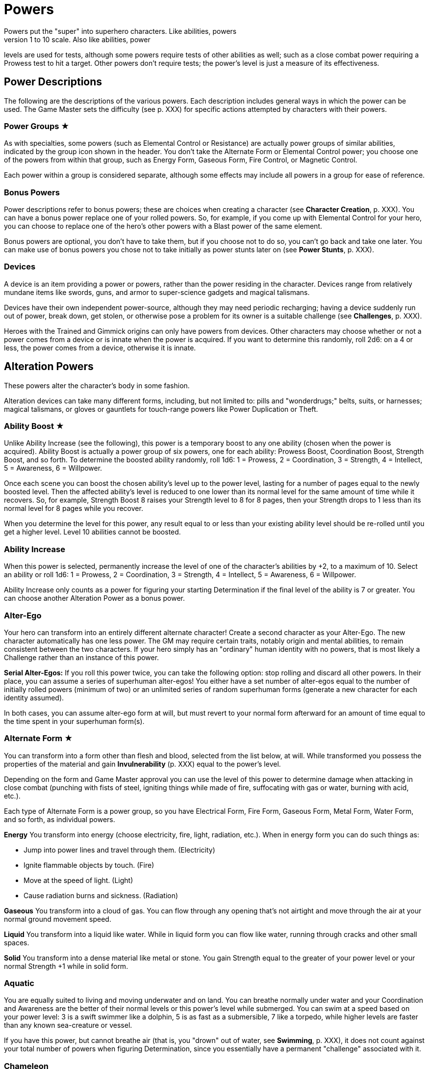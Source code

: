 = Powers
Powers put the "super" into superhero characters. Like abilities, powers
have levels rated on the 1 to 10 scale. Also like abilities, power
levels are used for tests, although some powers require tests of other
abilities as well; such as a close combat power requiring a Prowess test
to hit a target. Other powers don't require tests; the power's level is
just a measure of its effectiveness.

[[power_descriptions]]
== Power Descriptions

The following are the descriptions of the various powers. Each
description includes general ways in which the power can be used. The
Game Master sets the difficulty (see p. XXX) for specific actions
attempted by characters with their powers.

[[power_groups]]
=== Power Groups ★

As with specialties, some powers (such as Elemental Control or
Resistance) are actually power groups of similar abilities, indicated by
the group icon shown in the header. You don't take the Alternate Form or
Elemental Control power; you choose one of the powers from within that
group, such as Energy Form, Gaseous Form, Fire Control, or Magnetic
Control.

Each power within a group is considered separate, although some effects
may include all powers in a group for ease of reference.

[[bonus_powers]]
=== Bonus Powers

Power descriptions refer to bonus powers; these are choices when
creating a character (see *Character Creation*, p. XXX). You can have a
bonus power replace one of your rolled powers. So, for example, if you
come up with Elemental Control for your hero, you can choose to replace
one of the hero's other powers with a Blast power of the same element.

Bonus powers are optional, you don't have to take them, but if you
choose not to do so, you can't go back and take one later. You can make
use of bonus powers you chose not to take initially as power stunts
later on (see *Power Stunts*, p. XXX).

=== Devices

A device is an item providing a power or powers, rather than the power
residing in the character. Devices range from relatively mundane items
like swords, guns, and armor to super-science gadgets and magical
talismans.

Devices have their own independent power-source, although they may need
periodic recharging; having a device suddenly run out of power, break
down, get stolen, or otherwise pose a problem for its owner is a
suitable challenge (see *Challenges*, p. XXX).

Heroes with the Trained and Gimmick origins can only have powers from
devices. Other characters may choose whether or not a power comes from a
device or is innate when the power is acquired. If you want to determine
this randomly, roll 2d6: on a 4 or less, the power comes from a device,
otherwise it is innate.

[[alteration_powers]]
== Alteration Powers

These powers alter the character's body in some fashion.

Alteration devices can take many different forms, including, but not
limited to: pills and "wonderdrugs;" belts, suits, or harnesses; magical
talismans, or gloves or gauntlets for touch-range powers like Power
Duplication or Theft.

[[ability_boost]]
=== Ability Boost ★

Unlike Ability Increase (see the following), this power is a temporary
boost to any one ability (chosen when the power is acquired). Ability
Boost is actually a power group of six powers, one for each ability:
Prowess Boost, Coordination Boost, Strength Boost, and so forth. To
determine the boosted ability randomly, roll 1d6: 1 = Prowess, 2 =
Coordination, 3 = Strength, 4 = Intellect, 5 = Awareness, 6 = Willpower.

Once each scene you can boost the chosen ability's level up to the power
level, lasting for a number of pages equal to the newly boosted level.
Then the affected ability's level is reduced to one lower than its
normal level for the same amount of time while it recovers. So, for
example, Strength Boost 8 raises your Strength level to 8 for 8 pages,
then your Strength drops to 1 less than its normal level for 8 pages
while you recover.

When you determine the level for this power, any result equal to or less
than your existing ability level should be re-rolled until you get a
higher level. Level 10 abilities cannot be boosted.

[[ability_increase]]
=== Ability Increase

When this power is selected, permanently increase the level of one of
the character's abilities by +2, to a maximum of 10. Select an ability
or roll 1d6: 1 = Prowess, 2 = Coordination, 3 = Strength, 4 = Intellect,
5 = Awareness, 6 = Willpower.

Ability Increase only counts as a power for figuring your starting
Determination if the final level of the ability is 7 or greater. You can
choose another Alteration Power as a bonus power.

[[alter_ego]]
=== Alter-Ego

Your hero can transform into an entirely different alternate character!
Create a second character as your Alter-Ego. The new character
automatically has one less power. The GM may require certain traits,
notably origin and mental abilities, to remain consistent between the
two characters. If your hero simply has an "ordinary" human identity
with no powers, that is most likely a Challenge rather than an instance
of this power.

*Serial Alter-Egos:* If you roll this power twice, you can take the
following option: stop rolling and discard all other powers. In their
place, you can assume a series of superhuman alter-egos! You either have
a set number of alter-egos equal to the number of initially rolled
powers (minimum of two) or an unlimited series of random superhuman
forms (generate a new character for each identity assumed).

In both cases, you can assume alter-ego form at will, but must revert to
your normal form afterward for an amount of time equal to the time spent
in your superhuman form(s).

[[alternate_form]]
=== Alternate Form ★

You can transform into a form other than flesh and blood, selected from
the list below, at will. While transformed you possess the properties of
the material and gain *Invulnerability* (p. XXX) equal to the power's
level.

Depending on the form and Game Master approval you can use the level of
this power to determine damage when attacking in close combat (punching
with fists of steel, igniting things while made of fire, suffocating
with gas or water, burning with acid, etc.).

Each type of Alternate Form is a power group, so you have Electrical
Form, Fire Form, Gaseous Form, Metal Form, Water Form, and so forth, as
individual powers.

*Energy* You transform into energy (choose electricity, fire, light,
radiation, etc.). When in energy form you can do such things as:

* Jump into power lines and travel through them. (Electricity)
* Ignite flammable objects by touch. (Fire)
* Move at the speed of light. (Light)
* Cause radiation burns and sickness. (Radiation)

*Gaseous* You transform into a cloud of gas. You can flow through any
opening that's not airtight and move through the air at your normal
ground movement speed.

*Liquid* You transform into a liquid like water. While in liquid form
you can flow like water, running through cracks and other small spaces.

*Solid* You transform into a dense material like metal or stone. You
gain Strength equal to the greater of your power level or your normal
Strength +1 while in solid form.

=== Aquatic

You are equally suited to living and moving underwater and on land. You
can breathe normally under water and your Coordination and Awareness are
the better of their normal levels or this power's level while submerged.
You can swim at a speed based on your power level: 3 is a swift swimmer
like a dolphin, 5 is as fast as a submersible, 7 like a torpedo, while
higher levels are faster than any known sea-creature or vessel.

If you have this power, but cannot breathe air (that is, you "drown" out
of water, see *Swimming*, p. XXX), it does not count against your total
number of powers when figuring Determination, since you essentially have
a permanent "challenge" associated with it.

=== Chameleon

Your body, as well as worn or carried items, can change color, allowing
you to blend into your surroundings. This is similar to *Invisibility*
(see p. XXX), except it is easier to detect; anyone searching for you
makes an Awareness test against a difficulty equal to your Chameleon
power level. If the Awareness test fails, you remain hidden.

=== Density

You can control your body's density, increasing it to become heavier,
stronger, and tougher, but slower.

When your power is active, your Strength equals your Density level or
your normal Strength +1, whichever is greater, and you gain
Invulnerability equal to your Density level.

However, your Coordination equals the lower of your normal level or 10
minus your Density level, and at Density 10, you are unable to move
without making a Willpower (10) test, which allows you to move a few
steps.

If you have Density, you can choose Phasing as a bonus power,
representing the ability to both increase and decrease your density.

[[duplication_x2]]
=== Duplication (x2)

You can produce exact duplicates of yourself out of nowhere. You can
create a number of duplicates equal to your power level, so one
duplicate with Duplication 1, two with Duplication 2, and so forth. (The
power to create virtually unlimited duplicates is off the scale.)

Duplicates have the same traits as you, except they lack this power
(duplicates cannot themselves create duplicates). You and your
duplicates share the same "pool" of Determination, like a team (see
*Team Determination*, p. XXX). Duplicates act as independent characters,
although the GM may want to use the guidelines for cooperation with a
group of duplicates (see *Combining Abilities*, p. XXX).

A dead or unconscious duplicate disappears. If you are knocked out or
killed, all your duplicates disappear as well.

[[extra_body_parts]]
=== Extra Body Parts ★

You have additional body parts, either a completely new part (such as a
tail) or more of an existing part (like four arms instead of two).
Choose one of the following options or roll 2d6:

[cols=",,",options="header",]
|===
||Roll ||Body Part ||Benefit
|2–3 |Carapace |You have a hard shell, granting Invulnerability equal to
your power level.

|4–5 |Claws |You have the Strike power at a level equal to your power
level.

|6 |Extra Arms |You have the Fast Attack power at a level equal to your
power level.

|7 |Extra Legs |You can move faster, using your power level for your
speed like the Super-Speed power.

|8 |Tail |You can use your tail as if it were an extra arm. You gain the
Fast Attack power at a level equal to your power level.

|9–10 |Tentacles |You have powerful tentacles with Strength equal to
your power level. They might grow out of your shoulders, back, or sides,
or even be made up of long, prehensile hair.

|11–12 |Wings |You gain the Flight power at a level equal to your power
level.
|===

=== Growth

You can grow larger at will, increasing your strength and toughness, but
also becoming easier to notice and hit.

While enlarged, your Strength level becomes the greater of your power
level or your normal Strength +1 and you gain Invulnerability equal to
your power level.

Your height is based on your Growth level, as shown on the table, and
you have a penalty to your defense based on your increased size, since
it's easier for opponents to hit you.

[cols=",,",options="header",]
|===
||Level ||Height ||Defense
|1 |9 feet |-0
|2 |12 feet |-1
|3 |15 feet |-1
|4 |18 feet |-1
|5 |21 feet |-1
|6 |24 feet |-2
|7 |27 feet |-2
|8 |30 feet |-2
|9 |60 feet |-3
|10 |120 feet |-3
|===

=== Invisibility

You can become invisible at will. Sound, scent, heavy rain, and similar
methods can still give away your presence and location.

You can also attempt to turn objects or even other characters invisible
by touching them. Roll an Invisibility (5) test, with success the item
or character becomes invisible and remains so as long as you are
touching it. Use your power level to determine the maximum mass of an
object you can affect, as if you were trying to lift it (see *Lifting*,
p. XXX).

You can choose Invisibility Ray as a bonus power, allowing you to make
other things (and people) invisible at a distance.

=== Phasing

You can become less substantial, transforming into ectoplasm, altering
your density or atomic valence, or perhaps phasing out of the physical
world in some fashion. You gain Immunity to physical attack and can pass
harmlessly through solid objects. Make a power test to pass through
energy fields (like a force field) with a Difficulty equal to the
field's level. You're also unable to physically affect the world while
you are out-of-phase, although you can still use mental powers, and they
may be used on you.

As a bonus power, you can use an offensive power you possess to affect
the physical world while you are out-of-phase. However, you must in turn
choose some effect that works on you even while you are phasing.

[[material_duplication_x2]]
=== Material Duplication (x2)

By touching a substance or energy you can take on its properties like
the Alternate Form power (p. XXX), except you can assume different
alternate forms, but only by touching the appropriate material or energy
first.

If you choose to do nothing in your panel except duplicate the
properties of an incoming attack, you become immune to that attack and
take on its form. So, for example, if you choose to adapt and are hit
with a flame-thrower, you assume a fire form and the flame-thrower
attack has no effect. If you're hit with multiple attacks in a page, you
choose which (if any) you duplicate. Attacks with no material or energy
qualities -- such as Life Drain or Mental Blast -- are impossible to
duplicate.

[[power_duplication_x2]]
=== Power Duplication (x2)

By touching another character, you can duplicate their powers and use
them yourself.

You gain all the target's powers at their existing level or your Power
Duplication level, whichever is less. So if you have Power Duplication
4, any powers you duplicate are limited to a level no greater than 4.

You retain any duplicated powers until you choose to duplicate another
set or you are rendered unconscious, in which case you lose any
previously duplicated powers.

As a bonus power, you can duplicate the powers of two subjects at the
same time, but only the highest level of any given power applies. Each
additional bonus power allows you to duplicate an additional subject.
You must still touch the subjects one at a time to duplicate their
powers.

[[power_theft_x2]]
=== Power Theft (x2)

By touching another character, you can steal their powers and use them
yourself!

Subtract your power level from the levels of all the target's powers.
You gain the powers at that level (the lesser of your Power Theft level
and the target's original level). The target retains any remaining power
level. So if you have Power Theft 4 and touch a target with Fire Control
7, you gain Fire Control 4 and your target retains Fire Control 3. If
your power level exceeds the subject's power, you gain it at the
target's level and the target loses it entirely. Multiple touches have a
cumulative effect, until all of the target's power levels are gone (at
which point there is no more left for you to steal).

You retain the stolen powers for ten times your Power Theft level in
pages. Then you lose 1 level from each stolen power per page, and your
target regains 1 level per page, until the stolen powers are completely
gone.

You can steal powers from multiple targets, but only the highest level
of any given power applies.

As a bonus power, you can make a power theft attack at extended range.
You must make a Coordination test to hit the target of your attack.

=== Shrinking

You can become smaller at will, down to a minimum height as shown on the
table on the next page.

When using Shrinking your Strength level is unaffected. You also gain
the modifier listed on the table as a bonus to defense and attack tests
against normal-sized opponents.

*Microscopic Size:* At Shrinking 9+ you can reduce your size below that
visible to the naked eye, down to the microscopic or even atomic or
sub-atomic levels. You essentially exist in a separate "world" on
another scale. You no longer interact directly with the larger world and
your Strength is limited to interacting with things at the same scale.
On the other hand, at microscopic and smaller sizes you can do things
like slip through tiny openings or even between molecules (at atomic
size).

At the GM's discretion, you might even be able to reduce "below" the
sub-atomic to enter a "microuniverse" or similar alternate reality. This
could be considered a bonus power, depending on the setting.

*Growth Momentum:* As a bonus power, you can enlarge rapidly under a
target, using the momentum of your growth to enhance an attack; add the
modifier for your Shrinking level given on the table as a bonus to your
unarmed damage (with a maximum of +3).

[cols=",,",options="header",]
|===
||Level ||Size ||Modifier
|1 |4 feet |+0
|2 |3 feet |+0
|3 |2 feet |+1
|4 |1 foot |+1
|5 |6 inches |+2
|6 |3 inches |+2
|7 |1 inch |+3
|8 |insect |+3
|9 |microscopic |—
|10 |atomic |—
|===

=== Stretching

Your body and limbs can stretch, allowing you to reach or attack someone
out to extended distance (see *Distance*, p. XXX). Use the lower of your
normal ability or your Stretching level when you extend your reach, so
abilities greater than your Stretching level are reduced to that level,
to reflect the difficulty of doing things at an extended distance. The
GM may require a Stretching test for extreme distances or uses of your
ability.

You can choose Invulnerability (representing your body's extreme
flexibility) as a bonus power.

[[transformation_x2]]
=== Transformation (x2)

You can transform into other things (animals, other characters, objects)
although you retain your normal mass (unless you also have Growth or
Shrinking).

You gain the physical properties of the assumed form, up to your
Transformation power level. Turning into other people doesn't grant you
their powers, however. For that, see Power Duplication (p. XXX).

If convincingly imitating a particular form is an issue, your
Transformation power level is the difficulty for an Awareness test to
notice something amiss.

You _must_ have a limitation on your Transformation power. Choose one of
the following or work out a similar suitable limitation with the Game
Master:

* You're limited to turning into a particular type of shape, such as
only animals, machines, humanoids, and so forth.
* You do not gain the physical properties of the forms you assume, just
their appearance; you can look like a brick wall, but you're not as
strong or tough as one.
* You have a "tell" that's always apparent, such as an inability to
change color or texture, or having a version of your normal face always
visible, making your power less useful for disguising yourself without
using other measures, such as make-up.

You can choose Growth, Shrinking, or Stretching as bonus powers,
expanding your control over your form.

[[control_powers]]
== Control Powers

Control powers provide control over different energies, elements,
forces, or materials.

Control Devices often take the form of directed items: guns, wands, and
other sorts of things you can point at a target. They can also be worn
items like a crown, circlet, or helm, a ring, or a pair of gloves.

[[alteration_ray]]
=== Alteration Ray ★

This power group is made up of Alteration Powers you can use on others
rather than yourself (see *Alteration Powers*). Choose an option from
the list below, or roll 1d6.

[cols=",,",options="header",]
|===
||Roll ||Type ||Effect
|1 |Density Ray |You increase the target's density.

|2 |Growth Ray |You enlarge the target.

|3 |Invisibility Ray |You make the target invisible.

|4 |Phasing Ray |You make the target intangible.

|5 |Shrinking Ray |You shrink the target.

|6 |Transformation Ray |You transform the target into a different shape,
like a use of Transformation.
|===

You have to make a Coordination test to affect the target. A successful
hit subjects the target to the effect of the Alteration Power. See the
individual power descriptions for details.

=== Animation

You can endow inanimate objects with the ability to move and act on your
command. Objects have Strength equal to their Strength (see *Bending &
Breaking*, p. XXX), Prowess and Coordination equal to your power level,
and Stamina equal to their Strength. They have no mental abilities. The
attacks and movement abilities of animated objects depend on their shape
and size, but are generally based on their new Strength and
Coordination. You can only animate objects with Strength of your power
level or less, and weighing no more than Strength of your power level
could lift (see *Lifting*, p. XXX).

[[elemental_control]]
=== Elemental Control ★

This power group includes abilities to control different elements. Each
type constitutes a separate power: Air Control, Darkness Control, and so
forth. Choose one of the listed options or roll 2d6, the first die
indicating one of the first six or one of the second six, the second die
indicating which of those six options is selected.

You can only manipulate an existing source of the element; you do not
possess the ability to spontaneously create it. The GM may limit your
effective power level based on the amount of the element available for
you to control. Light Control is limited in areas of dim illumination,
for example, and useless in complete darkness. Clever foes may try to
cut you off from your element to weaken you or render you powerless.

Choose two of the following power effects you can perform with your
Elemental Control. You can acquire the others as bonus powers:

*Attacking:* You can wield your element as an attack, like a Blast (p.
XXX) at your Elemental Control power level.

*Creating:* You can spontaneously create your chosen element, giving you
an unlimited source of it to control.

*Defending:* You can use Elemental Control to defend against attacks
like a Force Field (p. XXX) at its power level.

*Detection:* You can detect the element you control, like the Detection
power (p. XXX) at your Elemental Control level.

*Moving:* You can use Elemental Control to lift and move objects of your
chosen element, and possibly others as well, by using the element as a
medium. You do so with Strength equal to your Elemental Control level.

*Shaping:* You can control your chosen element to form different shapes
as you will, up to an amount you can move (based on your power level).
You can shape the element into walls and simple geometric forms, and
even more complex shapes with a suitable power test; the GM sets the
difficulty level based on the desired shape. Such objects retain their
shape for as long as you maintain them, although stable forms (such as
shaped earth or metal) may remain so, at the GM's discretion.

[cols=",,",options="header",]
|===
||Rolls ||Element ||Effects
|1-3, 1 |Air |You can manipulate winds to attack, create protective
barriers, move objects, etc.

|1-3, 2 |Darkness |You can manipulate darkness and shadows to blind
opponents, block sources of light, etc.

|1-3, 3 |Earth |You can manipulate the ground to attack, create walls of
earth that act as armor, move objects, etc.

|1-3, 4 |Electrical |You can manipulate electricity to attack, create
force fields, move objects, etc.

|1-3, 5 |Fire |You can manipulate fire to attack, increase or decrease
the temperate of a flame, create a wall of fire like a force field, etc.

|1-3, 6 |Gravity |You can manipulate gravity to make things lighter or
heavier, create gravitic shields, move objects, etc.

|4-6, 1 |Light |You can manipulate light to attack, blind opponents,
create force fields, etc.

|4-6, 2 |Magnetic |You can manipulate ferrous metals to attack, create
walls of metal that act as armor, move metallic objects, etc.

|4-6, 3 |Radiation |You can manipulate radiation to attack, create force
fields, heat up objects, etc.

|4-6, 4 |Sound |You can manipulate sound waves to attack, deafen, create
force fields, etc.

|4-6, 5 |Water |You can manipulate water to attack, create walls of
water that act as armor, move objects, etc.

|4-6, 6 |Weather |You can manipulate the weather. This power can be
especially powerful since it allows a character to manipulate air,
lightning, rain, fog, and any other aspect associated with
storms/weather so the Game Master may choose to have Weather Control
count as two power choices.
|===

=== Healing

You can restore lost Stamina and Strength to others by touch. You heal
up to your power level in Stamina per use and you can use Healing up to
twice on any given subject per day. Additional Healing uses cost you a
point of Determination per use.

A use of Healing can also restore one lost Strength level. This requires
a Healing (3) test. If the test fails, the lost Strength is restored,
but the healer loses a level of Strength, which must be recovered
normally through rest. Healing 8+ automatically succeeds at this test,
you don't have to roll.

At the GM's discretion, Healing may be able to eliminate the effects of
some diseases and toxins -- apart from simply restoring Stamina and
Strength -- as a bonus power. This generally requires a Healing test,
with the difficulty based on the potency of the disease or toxin, and at
least a moderate success, although major success may be required in some
cases, with moderate success just holding the malady at bay temporarily,
rather than curing it.

[[plant_control]]
=== Plant Control

You can control plants within extended range, forcing them to twist and
turn and using them to wrestle, attack opponents, or block attacks (see
p. XXX) using your Plant Control level in place of the usual abilities
for those actions.

*Plant Growth:* As a bonus power, you can make plants grow rapidly in an
area, giving you more to control.

[[power_nullification]]
=== Power Nullification

You have the ability to nullify -- completely negate -- the powers of
another within extended range. Roll a Power Nullification test, with the
opposing power's level as the difficulty. If the attempt fails, you
suffer damage equal to one-half (round up) the level of the targeted
power. With a moderate success, the targeted power works at half its
effectiveness (round up). With a major or better success, the power is
negated (reduced to an effective level of 0) for a number of pages equal
to your power level.

As a bonus power you can choose to suffer no feedback damage. On a
failed Power Nullification test, the power simply has no effect.

[[probability_control_x2]]
=== Probability Control (x2)

You can exert some influence over random chance. This power gives you
extra Determination equal to its level (see Determination, p. XXX),
usable only for determined effort and retcons. These points renew along
with your normal Determination but are not otherwise affected by changes
to your Determination total.

When you get this power, roll the dice without any modifiers:

• On a positive roll, you gain Probability Control for "good luck." • On
a negative roll, you gain Probability Control for "bad luck." • On a
roll of 0 you can choose whether your Probability Control is good or bad
luck. • On a roll of +5 or –5 your Probability Control is good for both
good and bad luck.

Good luck Probability Control is good for determined effort and retcons
explainable as "lucky breaks."

Bad luck Probability control works in reverse: you can use determined
effort to reduce the efforts of others, the opposite of determined
effort for yourself, setting a maximum effect the target can achieve and
paying Determination to reduce their result to that level. You can also
retcon "unlucky breaks" for others.

Unlike normal uses of Determination, the points from your Probability
Control do not require tagging one of your aspects to use them. In
effect, your power itself is the associated "aspect" for the points:
you’re "tagging" your "good luck" or "bad luck" to use them.

In some cases, the GM may require you to make a power test against an
appropriate ability of a target (such as Willpower) to inflict bad luck
on them.

=== Telekinesis

You have the ability to move objects in visual range without touching
them. The power's level is treated as its Strength for lifting and
moving things. Use your Willpower as your telekinetic "Coordination".
You can also acquire the following bonus powers:

*Attacking:* You can strike targets with bolts of telekinetic force --
using Willpower in place of Coordination for the Blasting or Throwing
test. A successful attack deals damage equal to your Telekinesis level.

*Defending:* You can use your Telekinesis like a Force Field (see
Defensive Powers) at your Telekinesis power level.

*Moving:* You can lift and move yourself, giving you Flight (see
Movement Powers) at your Telekinesis power level.

[[time_control_x2]]
=== Time Control (x2)

You can exert control over the flow of time, allowing you to perform a
number of effects. Choose two you can do when you get this power, the
rest you can acquire as bonus powers:

* Slow down time relative to you, giving you Super-Speed at your Time
Control level.
* Slow down time for those within close range, giving you Fast Attack at
your Time Control level.
* "Freeze" time around a subject, like the Paralysis power (p. XXX) at
your Time Control level.
* Place someone (including yourself) in a state of suspended animation,
with time slowed to suspend the effects of a condition like poison or
the loss of Strength levels while dying. One minute passes for the
subject for every (power level x 10) minutes in the outside world.
* Summon duplicates of yourself from alternate timelines, like the
Duplication power (p. XXX) at your Time Control level.
* Travel in time, going into the past or future or alternate timelines.
It's up to the GM whether or not you can actually change history by
traveling into the past; by default, assume you create a divergent or
parallel universe if you "change history." Likewise, any future you
visit is only a "possible future," not necessarily set in stone. See
*Postcognition* and *Precognition* under *Sensory Powers* for more about
interacting with the past and future.

[[transmutation_x2]]
=== Transmutation (x2)

You can transform chemical elements and compounds, turning non-living
materials into different non-living materials. Transmutation doesn't
affect living beings and can't create animate beings out of inanimate
matter (see the *Transformation Ray* and *Animation* powers to do those
things).

To transform an object, make a Transmutation test against the object's
Strength (see *Bending & Breaking* in the *Taking Action* section):
success turns the object into the desired material. You can only affect
objects as a whole and only as much mass as Strength of your power level
could lift.

You also must have a limitation on your Transmutation power. Choose one
of the following or work out a similar suitable limitation with the Game
Master:

• You must touch objects to transmute them. (Transmutation normally
works at extended range.) • Your transformations only last for 10 pages,
then revert to normal. (Transmutation is normally permanent until
reversed.) • You affect a very limited mass, less than the amount for
level 1 Strength, as little as a few pounds. • You can only affect a
particular state of matter: solid, liquid, or gas, and can't transmute
other matter. (Transmutation normally affects all states of matter.) •
Transmutation is especially taxing for you, causing you 2 points of
Stamina damage each time you use it. • You must spend a point of
Determination in order to use Transmutation.

[[wizardry_x2]]
=== Wizardry ★ (x2)

You have the ability to do virtually anything, duplicating the effects
of other powers at your Wizardry power level. You can only use one
Wizardry power per page, although you can maintain multiple Wizardry
powers equal to your power level.

Your Wizardry power level is linked to one of your mental abilities
(Intellect, Awareness, or Willpower) and cannot exceed your level in
that ability, reduce a rolled value above that level to your ability
level. At the GM's discretion, an appropriate Specialty (such as Occult)
may increase the effective level of your ability.

Choose one of the following types of Wizardry. You can also make up
other types with the Game Master's permission.

*Cosmic Power* (Awareness): You can simply will effects into being using
a cosmic or primal power. Choose a suitable weakness for your Cosmic
Power, such as an inability to affect a certain subject (material,
color, etc.).

*Gadgets* (Intellect): You have or can produce a wide range of devices,
giving you various powers. Your gadgets can be taken away from you,
however, just like other devices.

*Magic* (Willpower): You can cast spells to create magical effects. Most
spells require the ability to freely speak and gesture. If you are held
(see *Wrestling*, p. XXX), gagged, or otherwise unable to gesture or
speak, you cannot cast spells.

Choose two power effects you can duplicate with your Wizardry.
Additional effects are available as bonus powers; essentially, any power
is a potential Wizardry power stunt (see *Power Stunts*, p. XXX).

[[defensive_powers]]
== Defensive Powers

These powers protect the character in various ways.

The most common defensive devices are suits of armor and shields,
although they may include various belts, bracers, or other items
providing a defensive power.

=== Absorption

You are resistant to damage inflicted by a specific element or energy
type (select one under *Elemental Control*, see p. XXX) up to the level
of this power, like the Resistance power (see *Resistance*, p. XXX). Any
levels of damage over the level of this power are suffered normally. You
can use the absorbed energy in one of the following ways (and you can
acquire the others as power stunts or bonus powers):

*Ability Boost:* On your next panel after absorbing damage, you can use
the absorbed energy as an Ability Boost with a level equal to the damage
absorbed. The affected ability is chosen when you take this option, and
each ability counts as a separate option. *Attack:* On your next panel
after absorbing damage, you can unleash the absorbed energy as an
attack. Treat it as an appropriate Blast attack with a level equal to
the damage absorbed. *Healing:* You instantly recover Stamina equal to
the level of damage absorbed, up to your maximum Stamina level.

You can also choose to broaden your Absorption as a bonus power. If
Absorption counts as two powers, it protects against all physical or all
energy damage.

[[force_field]]
=== Force Field

You have the ability to generate a personal force field that acts as
Invulnerability equal to your power level (see *Invulnerability*,
following). If you are stunned for any reason, your Force Field stops
working until you recover. You can make a Willpower test to keep your
Force Field working while you are stunned: your effort on the test is
the level of Force Field you maintain. So, for example, if you have
Force Field 7 and generate an effort of 5 on the Willpower test to
maintain it, you effectively have Force Field 5 until you recover from
the stun.

[[immortality_x2]]
=== Immortality (x2)

You do not age and cannot die. You still suffer damage, even to the
point of death, but you can recover from having your Strength reduced to
0. Your body slowly regenerates lost parts so, short of atomizing you or
exposing you to a constant source of damage (in a volcano or the heart
of a star, for example), you'll always come back eventually.

If your Strength is reduced to 0 (or any other time you "die" and
recover), you lose all your current Determination and must accumulate
more starting from 0.

[[immunity_x2]]
=== Immunity ★ (x2)

You are completely immune to a particular type of effect or attack.
Choose an effect from the Resistance list (see *Resistance*). The chosen
effect simply doesn't work on you.

Immunity counts as two powers, but every additional Resistance you
acquire can be changed to an Immunity at no additional cost.

=== Invulnerability

You are resistant to physical damage, subtracting your Invulnerability
level from the damage caused by an attack, which may reduce it to 0 or
less, meaning you suffer no damage. Attacks reduced to 0 damage may
still stun or slam you, however, even if you suffer no actual damage
from the attack. Attacks reduced below 0 damage have no effect at all.

Your Invulnerability may come from armor plating, a leathery hide, skin
made of something other than flesh (such as metal), or just a general
superhuman toughness, you decide.

*Device:* A character who has this power from a device may choose to
have a suit of armor that provides the Invulnerability and incorporates
any or all of the character's other powers into it.

[[life_support]]
=== Life Support

You can ignore certain physical needs like breathing, eating, or
sleeping. For each level of Life Support, choose one of the following
needs to ignore. At Life Support 10, you automatically ignore them all:

* Cold (atmospheric or environmental low temperatures)
* Breathing (you don't need to breathe at all)
* Eating (including thirst and the need to eliminate waste)
* Heat (atmospheric or environmental high temperatures)
* Pathogens (atmospheric or environmental diseases)
* Pressure (you can survive extremely high pressures)
* Radiation (atmospheric or environmental radiation levels)
* Sleeping (although not fatigue from exertion)
* Toxins (atmospheric or environmental toxins)
* Vacuum (you can survive extremely low pressures)

Surviving unprotected in deep space requires Life Support 4 to deal with
the cold, airlessness, radiation, and vacuum.

Life Support does not provide protection against damaging attacks, for
that see *Resistance* (following).

[[reflection_x2]]
=== Reflection (x2)

You can reflect the effects of an attack back at the attacker. You test
your Reflection power as a reaction, with the attacking ability as the
difficulty. On a failed result the reflection attempt fails and you
suffer the normal effects of the attack. With a moderate success, you
are unaffected by the attack, but neither is the attacker. On a major
success or better, the attack is reflected back and the attacker suffers
its full effect.

=== Regeneration

You heal quickly, recovering Stamina equal to your power level every 10
pages, spread out evenly over that time. If you have Regeneration 10,
you recover 1 point of Stamina per page. You also recover lost Strength
levels equal to your Regeneration level per week. If you have
Regeneration 7 or higher, you recover one lost Strength level per day.

=== Resistance ★

You are especially resistant to a particular type of effect. Choose one
of the following: Afflictions, Binding, Blinding, Cold, Corrosives,
Electricity, Heat, Magical Attacks, Mental Attacks, Radiation. Subtract
your Resistance level from the level of any such effect. If the level is
reduced to 0 or less, it doesn't work on you at all. You can create
Resistances to other effects with the GM's permission.

[[mental_powers]]
== Mental Powers

Mental powers influence the minds of others, or tap into the psionic
potential of the mind.

Mental power devices are often worn on the head, in the form of helmets,
headbands, skullcaps, hats, and so forth. Mental devices are often
magical, but may be technological, particularly for Telepathy or
controlling powers.

[[animal_control]]
=== Animal Control

You can communicate with and control animals. To control all animals
within visual range, roll a power test with a difficulty equal to the
highest Willpower among the affected animals.

If you can only control one type of animal, you gain a +2 bonus to your
power's level (maximum of 10). Choose the type of animal affected, or
roll on the following table:

[cols=",",options="header",]
|===
||2d6 ||Animal Type
|2–3 |Avians
|4–5 |Insects
|6–7 |Mammals
|8–9 |Reptiles
|10–12 |Sea Creatures
|===

[[astral_projection_x2]]
=== Astral Projection (x2)

You can separate your astral form (the vessel of the mind and spirit)
from your physical body, allowing it to travel elsewhere. Your body
remains in a coma-like state, although you are aware of any harm
befalling it. Should your body perish while your astral form is away,
you remain trapped in astral form.

Your astral form can observe, but not affect, the physical world and
cannot be detected by physical means, although Astral Detection and
Telepathy reveal it. You can use mental powers against nonastral beings,
but with a –2 penalty to your level. Your powers work normally against
other astral beings.

While in astral form, you can pass harmlessly through physical objects
and fly, like the Flight power at your level. You can also travel into
other dimensions linked to the astral plane like the Dimension Travel
power at your Astral Projection level.

You can choose Astral Detection as a bonus power.

[[emotion_control]]
=== Emotion Control

You can exert a kind of Mind Control (see Mind Control, following),
influencing how a target feels, rather than acts. To influence someone
with Emotion Control, they must be in visual range and you need a
successful power test with the target's Awareness as the difficulty. If
you fail an Emotion Control test against someone, you must make a
determined effort to attempt to control them again in the same scene
(see *Determination*, p. XXX).

You can instill a single emotion in the target at a time (see the
following table for emotional effects). The target is affected until you
choose to release them or they are led to do something opposed to one or
more of their aspects (see *Aspects*, p. XXX) at which point you must
roll a new Emotion Control test to maintain the effect.

If you are limited to instilling a single emotion, increase your power
level by +2 (to a maximum of 10). Choose one emotion, or roll on the
following table:

[cols=",,",options="header",]
|===
||2d6 ||Emotion ||Effect
|2–3 |Doubt |Beset with doubt, the target always acts last and may not
make determined efforts.

|4–5 |Fear |Filled with terror, the target either flees or cowers, if
unable to do so.

|6 |Hate |The target is filled with hatred towards a subject great
enough to attack it.

|7 |Love |The target loves a subject and will help and defend it as much
as possible.

|8 |Pleasure |So filled with good and pleasurable feelings, the target
just sits around doing nothing.

|9–10 |Respect |Instilled with great regard for a subject, the target
will do anything possible to assist it.

|11-12 |Sadness |Overwhelmed with sadness and despair, the subject can’t
do anything.
|===

=== Illusion

You can project false sensory impressions into other minds, creating
very realistic hallucinations. Your power has no effect on
non-intelligent machines like cameras, microphones, or other sensors.

Targets treat your illusions as real unless they have some reason to
disbelieve them, in which case roll an Illusion test against the
target's Awareness; failure means they overcome the illusion and know it
to be false. Otherwise, they react normally to the illusion, even
suffering imaginary damage from illusory attacks, although "death" only
results in unconsciousness (like a failed test to avoid being stunned).

Although illusions can fool others, they still have no effect on the
physical world. An illusory wall might block people who think it's real,
but an illusory floor won't support any weight and things fall right
through it, illusory fire doesn't actually burn things, and so forth.

*Images:* Optionally, your Illusion power can create real sensory
images, affecting machines like cameras and ignoring mental resistance,
but lacking the ability to choose who perceives your illusions, as they
don't exist solely in the subject's mind. Images cannot be disbelieved,
only revealed as false. They cannot cause damage.

[[mental_blast]]
=== Mental Blast

You can strike other minds within visual range with blasts of mental
"force." Roll a Willpower test, with a difficulty equal to the target's
Willpower and read the results like a blasting attack (see *Blasting*,
p. XXX). You inflict damage equal to your power level and can stun, but
not slam, your target.

[[mind_control_x2]]
=== Mind Control (x2)

You can take over the minds of others. A target of Mind Control must be
within visual range and have a Willpower level less than the level of
this power or your own Willpower, whichever is greater. Those with
greater Willpower are immune to your control unless you first tag one of
their aspects (see *Tagging and Compelling* under *Determination*).

To take control of another, roll a Mind Control test with a difficulty
of the target's Willpower. If successful, the target is under your
control until you choose to release them or you order the target to do
something opposed one or more of their aspects (see *Aspects*, p. XXX)
at which point you must roll a new Mind Control test to maintain your
control. If you fail a Mind Control test against someone, you must make
a determined effort to attempt to control them again in the same scene
(see *Determination*, p. XXX).

While you can command a target to take any action, you cannot force
targets to make determined efforts or otherwise spend Determination.

[[mind_shield]]
=== Mind Shield

You have a mental shield protecting you from outside influences.
Subtract its level from the level of any hostile mental power used
against you. If your Mind Shield reduces the attacking power's level to
0 or less, it has no effect. Otherwise, it works normally at the reduced
level.

[[possession_x2]]
=== Possession (x2)

You can take over someone else's body, much like Mind Control, except
your mind is "inside" the victim and controls their body, rather than
issuing orders. Your own body is unconscious and immobile while you
possess someone else. Otherwise, this power works just like Mind
Control.

Since your mind is in control of the target's body, you can spend your
own Determination for tests you make using the possessed target (unlike
Mind Control). If you place the target's body in a life-threatening
situation, you must make a Possession test against the target's
Willpower each round, with failure meaning the target shakes off your
influence.

*Merger:* As a bonus power, your own body disappears and merges with the
target when you possess them. You reappear near the target when the
possession ends.

=== Telepathy

You can read the minds of others and transmit your thoughts to them.

You can read the mind of any character with a Willpower level lower than
your Telepathy level or Willpower, whichever is greater. Minds with
greater Willpower are closed to you unless you first tag one of their
aspects (see *Tagging and Compelling* under *Determination*). Roll a
Telepathy test against the subject's Willpower to read their thoughts.

You are automatically aware when someone attempts to read your mind and
may attempt to block the attempt; both telepaths roll power tests and
the greater effort wins.

[[movement_powers]]
== Movement Powers

Movement powers allow characters to move and get around in a number of
different ways.

A movement device may be a special vehicle of some sort, from a
souped-up car to a plane or dimension-travel capsule. Movement devices
also include personal items from jet-packs to antigravity harnesses,
wall-walking boots and gloves, and teleport belts.

=== Burrowing

You have the ability to tunnel beneath the earth, moving at a rate equal
to your normal speed (see *Movement*, p. XXX) through any subterranean
area with a material Strength equal to or less than your Burrowing level
(see *Bending and Breaking*, p. XXX, for some comparative Strength
levels). You cannot "burrow" through other characters; for that sort of
attack, see *Strike* under *Offensive Powers*.

[[dimension_travel]]
=== Dimension Travel

You can move at will between dimensions. You may freely travel to any
dimension you have previously visited but visiting a new dimension
requires a power (3) test. A failure means you don't go anywhere, and
trying to reach that dimension requires determined effort. A moderate
success means you arrive at the destination dimension stunned and must
spend the next panel recovering (taking no actions that page). A major
or better success means you reach the dimension with no problems.
Dimension Travel 8 or greater does not require a test (you automatically
succeed).

=== Flight

You can fly, either through the use of an item or by innate means.
Flight 5 is sufficient to cross to visual range in one panel. Flight 7
is roughly Mach 1, the speed of sound, with higher levels of Flight
orders of magnitude faster. Flight 10 is sufficient to go anywhere in
the world in a single panel.

=== Leaping

You can jump across great distances. Leaping 7 can take you out to
visual range in a single bound, and levels beyond that can cover miles
in a single leap!

[[super_speed]]
=== Super-Speed

You can move at superhuman speeds. Super-Speed 5 is sufficient to cross
to visual range in one panel. Super-Speed 7 is roughly Mach 1, the speed
of sound, with higher levels orders of magnitude faster. Super-Speed 10
is sufficient to go anywhere in the world in a single panel.

You can choose Air Control, Fast Attack, Phasing (by vibrating your
molecules), or Regeneration as bonus powers, along with the following:

*Defending:* As a bonus power, you can substitute your Super-Speed level
for your Coordination and Prowess to avoid attacks.

*Surface Speed:* As a bonus power you can use your extreme speed to do
things like run up walls (momentum defying gravity) or across the
surface of water (moving fast enough not to break the surface tension).

=== Swinging

You can swing along on a line or cable; this might be self-generated
webbing or lines of force, or a device like a grappling gun or lasso.
Substitute your Swinging level for your Coordination, if it is higher,
for maneuvers while you are swinging (including avoiding attacks).

You can also use your swing line to catch onto things and pull them to
you rather than you to them with a successful Coordination test.

Your swing lines have Strength equal to your power level.

[[teleportation_x2]]
=== Teleportation (x2)

You can disappear in one spot and reappear in another some distance
away. Teleport 5 is sufficient to go anywhere in visual range, while
higher levels have ranges measured in tens, hundreds, thousands, and
tens of thousands of miles. Teleport 10 is enough to go virtually
anywhere.

Teleporting requires a power level (2) test. Failure means you arrive at
the destination stunned and spend the next panel recovering (taking no
actions that page). Teleport 7 or greater does not require a test (you
automatically succeed).

If you accidentally teleport into a solid object -- which can include
the ground -- roll a power level test against the object's Strength.
Failure immediately bounces you to the nearest safe open space and
leaves you stunned for 10 pages. Any other result immediately bounces
you back to the starting point and leaves you stunned for one page.

[[wall_crawling]]
=== Wall-Crawling

You can move normally across vertical and upside-down surfaces (walls
and ceilings, for example). Game Masters should require a power test
when attempting to move across a particularly slick or slippery surface,
with the difficulty based on the surface.

[[offensive_powers]]
== Offensive Powers

These powers allow you to make different sorts of attacks.

An offensive device is, by definition, a weapon, although it may or may
not take the form of a conventional weapon. A Blast, for example, may be
a blaster pistol or goggles that shoot energy beams, while a Strike
could be a hand-held weapon like a sword or hammer, or a ring or
gauntlet that provides a powerful kinetic impact.

=== Affliction

You can cause a fast-acting affliction -- like a disease or toxin -- by
touching a target. Test your Affliction level against the target's
Strength each page; success results in power level damage. Failure means
no damage, but the Affliction continues and another test is required on
the following page. Failure by 3 or more also ends the effect.

A victim reduced to 0 Stamina begins dying and losing Strength levels,
although medical attention can arrest this loss, substituting an
Intellect test (with Medicine specialty bonus) for the Strength test
against the Affliction.

You can remove your Affliction at will, simply by touching the victim,
halting any further damage.

As a bonus power, you can use your Affliction at close range without
having to touch the target.

=== Aura

You can surround yourself with a damaging effect like fire, raw energy,
sharp spines, or acid, for example. Choose the effect of your Aura when
you gain this power. Anything touching you suffers power level damage;
this includes anyone attacking you unarmed (or their weapon if they
attack with one). If you deliberately touch an opponent (including
wrestling them), they suffer your Aura's damage.

=== Binding

You can project an attack that binds or traps the target such as glue,
ice, mud, webbing, or the like. Make a Coordination test against the
target's Coordination to hit with the attack, treating the outcome like
a wrestling test (see *Wrestling*, p. XXX). Your Binding has Strength
equal to its power level.

=== Blast

You can project a damaging blast at a distance. Choose the effect of
your Blast -- from pure force to an element or energy -- and whether or
not it is a blasting or shooting attack (see *Coordination* under
*Taking Action*) when you get this power. Your Blast inflicts damage
equal to its level.

As a bonus power, you can project an explosive blast, affecting all
targets in a close area around the target point.

=== Blinding

You can project an effect that temporarily blinds the target; it could
be dazzling light, a chemical spray, a gob of mud or anything similar.

Make a Coordination test against the target's Coordination to hit. With
a moderate success, you blind the target for 1 page, with a major or
better success, the target is blinded for 1 page per Blinding level.

The Resistance power (p. XXX) can reduce the power level of your
Blinding; if it's reduced to 0 or less, you cannot blind the target.

Optionally, you can have your attack affect a sense other than sight,
usually hearing to deafen the target, although you could also target a
sensory power like Danger Sense or Detection. It works the same way,
just targeting the other sense.

As a bonus power, your Blinding affects two senses at once rather than
one, simultaneously blinding and deafening, for example.

As a bonus power, you can project a blinding burst, affecting all
targets in a close area around the target point.

[[fast_attack]]
=== Fast Attack

You can attack more than once per panel, with your total number of
attacks based on your power level. Make each attack test separately.

[cols=",",options="header",]
|===
||Level ||Attacks Per Panel
|1-5 |2
|6-7 |3
|8+ |4
|===

[[life_drain]]
=== Life Drain

You can drain a target's life-force by touch; roll a Prowess test to
touch the target. If successful, subtract your power level from the
target's Stamina and add it to your Stamina, which can't increase above
its normal maximum. Targets drained to 0 Stamina must make a Strength
test against your Life Drain level with failure meaning they begin
losing Strength levels (see *Killing*, p. XXX).

As a bonus power, your Life Drain can increase your Stamina above it's
normal maximum, up to your power level. You lose this additional Stamina
at a rate of 1 point per page after a number of pages equal to your
power level.

Also as a bonus power, you can use Life Drain at close range without
having to touch your target.

=== Paralysis

Your touch can render opponents unable to move. To paralyze an opponent
you must roll a test to touch the target and a Paralysis test against
your target's Strength. With a moderate success the target is paralyzed
for one page. A major success paralyzes the target for pages equal to
your Paralysis level.

As a bonus power, you can use Paralysis at close range, without having
to touch your target.

=== Strike

You have some sort of close combat attack like claws, spines, or a melee
weapon of some sort. Choose the effect of your strike and whether or not
it is a bashing or slashing attack (see *Prowess* under *Taking Action*)
when you get this power. A slashing Strike inflicts damage equal to its
level. A bashing Strike does damage equal to its level or your
Strength+1, whichever is greater.

[[sensory_powers]]
== Sensory Powers

Sensory powers expand or enhance the character’s senses in various ways.

Sensory devices are typically scanners or sense-enhancers like helmets
with heads-up displays, amulets, goggles, or the like. They might also
be magic items like crystal balls, scrying mirrors, and so forth.

[[danger_sense]]
=== Danger Sense

You have a special sense for danger, moments before it strikes. You can
substitute your Danger Sense level for your Awareness for surprise
attacks, for your Prowess for evading, and for your Coordination for
dodging (essentially making your Danger Sense level the difficulty to
hit you in combat).

If you generate a Danger Sense level equal to or lower than your
Awareness level, re-roll until you generate a higher level.

=== Detection ★

You have the ability to detect a specific form of energy, power, or
presence with Awareness equal to your Detection level. Select one type
of Detection from the following list or roll 2d6:

[cols=",,",options="header",]
|===
||Roll ||Type ||Effect
|2 |Cosmic |You can detect cosmic-level beings, cosmic energy, and
universe-affecting events.

|3–4 |Emotion |You can detect emotional states or particular emotions
like fear or love.

|5 |Energy |You can detect different types of energy and follow energy
trails. You can identify different energy types with a power test.

|6 |Magic |You can detect magical energy -- spells, artifacts, those
with the ability to use magic, etc.

|7 |Magnetic |You can detect magnetic fields -- including uses of
Magnetic Control.

|8–9 |Power |You can detect the use of certain powers -- when a power is
used or someone possesses a power, such as mutant or mental powers.

|10–11 |Radiation |You can detect radioactive energy and sources of
radiation, including uses of Radiation Control.

|12 |Spirit |You can detect spiritual activity – such as ghosts or
astral forms.
|===

The above is by no means a complete listing of available detection
powers. Players wanting a form of detection not listed here are
encouraged to discuss the idea with their Game Master.

In some cases, the GM may use an opposing ability, like Coordination or
Willpower, as the difficulty for a power test to detect a subject
deliberately trying to hide from you.

=== ESP

You have ESP—Extra-Sensory Perception—allowing you to perceive things in
distant locations as if you were actually present. Use the lower of your
power level or Awareness for tests to notice and search for things in
the location. If a location is shielded against your ESP, make a power
test against the level of the shielding. The GM may also require ESP
tests for areas completely unknown to you, determining what you sense
based on the result.

As a bonus power, you can extend your ESP into other dimensions, like a
use of the Dimension Travel power (p. XXX).

If your ESP is limited to only seeing or hearing (clairvoyance or
clairaudience), rather than all your ranged senses, increase your rolled
power level by +2.

=== Interface

You can access information from and interface with computers at visual
range. Use the higher of your Interface or Intellect levels when
operating computers. Against intelligent computer systems, including
self-aware robots, this power works like Telepathy (see p. XXX).

=== Postcognition

You can perceive things that happened in the past. You must touch a
place or object in order to sense its past and make a power test, with
the difficulty based on how long ago you want to perceive.

On a success you pick up strong feelings or impressions associated with
the subject and time; with a massive success, you have a vision, as if
you were actually present at the time. A failed test gives you no
information, and you must spend Determination to try again.

The GM can also choose to give you a postcognitive vision at any time,
saying you pick up on the "strong impressions" left on a particular
subject.

[cols=",",options="header",]
|===
||Difficulty ||Time
|1 |A day
|2 |A few days
|3 |A week
|4 |A few weeks
|5 |A month
|6 |A few months
|7 |A season (four months)
|8 |Half a year
|9 |A year
|10 |More than a year
|===

=== Precognition

You receive visions of what may happen in the future. Sometimes these
visions come unbidden, provided by the GM as plot hooks or helpful
hints.

A deliberate attempt at Precognition requires a power test, rolled
secretly by the GM against a difficulty based on how obscure or distant
the future events are you are trying to see. A moderate success gets you
some cryptic clues and visions open to interpretation. A major success
gets you clearer information, perhaps a name or a face, while a massive
success gets you a very clear and detailed vision, although not
necessarily all the information about the events.

The GM can also choose to give you a precognitive vision at any time,
having you pick up on particularly strong premonitions as a plot hook to
further the story.

Precognition also allows you to spend Determination differently: you can
choose to make a determined effort on a test after rolling the dice and
seeing the result. You can also avoid certain hazards: with a major or
better success on a Precognition test and a point of Determination, you
can retcon an event that just happened so it wasn't real at all, but a
precognitive warning!

*Example:* _Prometheus ("foresight") has Precognition 7. He and his
teammates are dealing with a stolen nuclear weapon that's counting down
to detonation. Prometheus' teammate clips the wrong wire and the bomb
goes off! Prometheus' player declares an immediate use of Precognition,
a determined effort to get a major success. He gets it, spends another
point of Determination, and retcons the scene that just happened as a
visionary warning. To the other characters, Prometheus comes out of a
fugue just as his teammate is about to cut the wire. "Don't!" he warns.
"You'll set it off!" Disaster is averted, for the moment._

You can use both these benefits (spending determination after a roll and
retconning events) a maximum number of times per issue equal to your
Precognition level, in whatever combination you choose.

If you have Precognition, you can choose Danger Sense as a bonus power.

=== Supersenses ★

You have enhanced or extraordinary sensory abilities. Each level in
Supersenses grants you one of the following abilities. Choose one or
roll 1d6. You can choose some abilities more than once, in which case
their effects are cumulative. If you have Supersenses, you can choose
Danger Sense or Detection as a bonus power.

[cols=",,",options="header",]
|===
||Roll ||Type ||Effect
|1–2 |Additional |You have more than just the five normal senses; each
level gives you a new sensory ability, like infravision, radar, sonar,
or x-ray vision (the ability to see through solid objects). Discuss the
details of the new sensory abilities with the GM.

|3–4 |Enhanced |Each level adds a +1 bonus to Awareness tests using a
particular sense, much like a specialty; e.g. Enhanced Vision, Enhanced
Hearing, etc.

|5–6 |Extended |Each level reduces the effective range to sense
something by one. For example, you can see things at visual range as if
they were only at extended range.
|===
